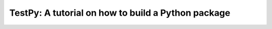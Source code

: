 TestPy: A tutorial on how to build a Python package
===================================================
